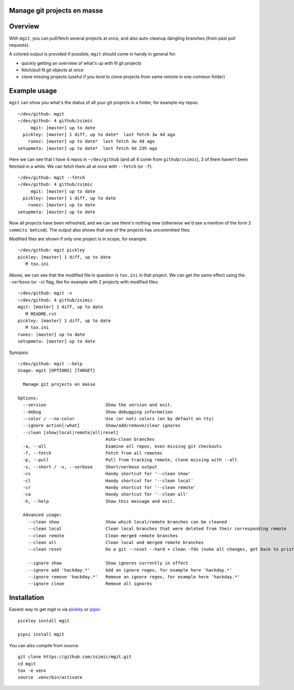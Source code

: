 Manage git projects en masse
============================

.. image:: https://img.shields.io/pypi/v/mgit.svg
    :target: https://pypi.org/project/mgit/
    :alt: Version on pypi

.. image:: https://img.shields.io/pypi/pyversions/mgit.svg
    :target: https://github.com/zsimic/mgit
    :alt: Python versions tested (link to github project)


Overview
========

With ``mgit``, you can pull/fetch several projects at once,
and also auto-cleanup dangling branches (from past pull requests).

A colored output is provided if possible, ``mgit`` should come in handy in general for:

- quickly getting an overview of what's up with N git projects
- fetch/pull N git objects at once
- clone missing projects (useful if you tend to clone projects from same remote in one common folder)


Example usage
=============

``mgit`` can show you what's the status of all your git projects in a folder, for example my repos::

    ~/dev/github: mgit
    ~/dev/github: 4 github/zsimic
         mgit: [master] up to date
      pickley: [master] 1 diff, up to date*  last fetch 3w 4d ago
        runez: [master] up to date*  last fetch 3w 4d ago
    setupmeta: [master] up to date*  last fetch 4d 23h ago


Here we can see that I have 4 repos in ``~/dev/github`` (and all 4 come from ``github/zsimic``),
3 of them haven't been fetched in a while.
We can fetch them all at once with ``--fetch`` (or ``-f``)::

    ~/dev/github: mgit --fetch
    ~/dev/github: 4 github/zsimic
         mgit: [master] up to date
      pickley: [master] 1 diff, up to date
        runez: [master] up to date
    setupmeta: [master] up to date


Now all projects have been refreshed, and we can see there's nothing new
(otherwise we'd see a mention of the form ``2 commits behind``).
The output also shows that one of the projects has uncommitted files.

Modified files are shown if only one project is in scope, for example::

    ~/dev/github: mgit pickley
    pickley: [master] 1 diff, up to date
       M tox.ini


Above, we can see that the modified file in question is ``tox.ini`` in that project.
We can get the same effect using the ``-verbose`` (or ``-v``) flag,
like for example with 2 projects with modified files::

    ~/dev/github: mgit -v
    ~/dev/github: 4 github/zsimic
    mgit: [master] 1 diff, up to date
       M README.rst
    pickley: [master] 1 diff, up to date
       M tox.ini
    runez: [master] up to date
    setupmeta: [master] up to date


Synopsis::

    ~/dev/github: mgit --help
    Usage: mgit [OPTIONS] [TARGET]

      Manage git projects en masse

    Options:
      --version                       Show the version and exit.
      --debug                         Show debugging information
      --color / --no-color            Use (or not) colors (on by default on tty)
      --ignore action[:what]          Show/add/remove/clear ignores
      --clean [show|local|remote|all|reset]
                                      Auto-clean branches
      -a, --all                       Examine all repos, even missing git checkouts
      -f, --fetch                     Fetch from all remotes
      -p, --pull                      Pull from tracking remote, clone missing with --all
      -s, --short / -v, --verbose     Short/verbose output
      -cs                             Handy shortcut for '--clean show'
      -cl                             Handy shortcut for '--clean local'
      -cr                             Handy shortcut for '--clean remote'
      -ca                             Handy shortcut for '--clean all'
      -h, --help                      Show this message and exit.

      Advanced usage:
        --clean show                  Show which local/remote branches can be cleaned
        --clean local                 Clean local branches that were deleted from their corresponding remote
        --clean remote                Clean merged remote branches
        --clean all                   Clean local and merged remote branches
        --clean reset                 Do a git --reset --hard + clean -fdx (nuke all changes, get back to pristine state)

        --ignore show                 Show ignores currently in effect
        --ignore add 'hackday.*'      Add an ignore regex, for example here 'hackday.*'
        --ignore remove 'hackday.*'   Remove an ignore regex, for example here 'hackday.*'
        --ignore clean                Remove all ignores


Installation
============

Easiest way to get mgit is via pickley_ or pipsi_::

    pickley install mgit

    pipsi install mgit


You can also compile from source::

    git clone https://github.com/zsimic/mgit.git
    cd mgit
    tox -e venv
    source .venv/bin/activate


.. _pickley: https://pypi.org/simple/pickley/

.. _pipsi: https://pypi.org/simple/pipsi/
